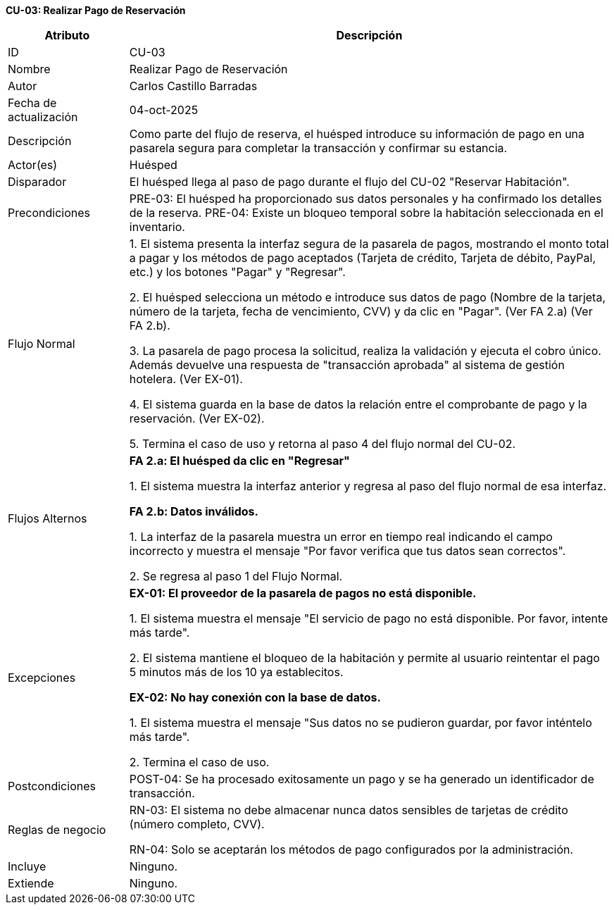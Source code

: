 *CU-03: Realizar Pago de Reservación*

[width="100%", cols="1,4", options="header"]
|===
|Atributo |Descripción

|ID
|CU-03

|Nombre
|Realizar Pago de Reservación

|Autor
|Carlos Castillo Barradas

|Fecha de actualización
|04-oct-2025

|Descripción
|Como parte del flujo de reserva, el huésped introduce su información de pago en una pasarela segura para completar la transacción y confirmar su estancia.

|Actor(es)
|Huésped

|Disparador
|El huésped llega al paso de pago durante el flujo del CU-02 "Reservar Habitación".

|Precondiciones
|
PRE-03: El huésped ha proporcionado sus datos personales y ha confirmado los detalles de la reserva.
PRE-04: Existe un bloqueo temporal sobre la habitación seleccionada en el inventario.

|Flujo Normal
|
1. El sistema presenta la interfaz segura de la pasarela de pagos, mostrando el monto total a pagar y los métodos de pago aceptados (Tarjeta de crédito, Tarjeta de débito, PayPal, etc.) y los botones "Pagar" y "Regresar".

2. El huésped selecciona un método e introduce sus datos de pago (Nombre de la tarjeta, número de la tarjeta, fecha de vencimiento, CVV) y da clic en "Pagar". (Ver FA 2.a) (Ver FA 2.b).

3. La pasarela de pago procesa la solicitud, realiza la validación y ejecuta el cobro único. Además devuelve una respuesta de "transacción aprobada" al sistema de gestión hotelera. (Ver EX-01).

4. El sistema guarda en la base de datos la relación entre el comprobante de pago y la reservación. (Ver EX-02).

5. Termina el caso de uso y retorna al paso 4 del flujo normal del CU-02.

|Flujos Alternos
|
*FA 2.a: El huésped da clic en "Regresar"*

1. El sistema muestra la interfaz anterior y regresa al paso del flujo normal de esa interfaz.

*FA 2.b: Datos inválidos.*

1. La interfaz de la pasarela muestra un error en tiempo real indicando el campo incorrecto y muestra el mensaje "Por favor verifica que tus datos sean correctos".

2. Se regresa al paso 1 del Flujo Normal.

|Excepciones
|
*EX-01: El proveedor de la pasarela de pagos no está disponible.*

1. El sistema muestra el mensaje "El servicio de pago no está disponible. Por favor, intente más tarde".

2. El sistema mantiene el bloqueo de la habitación y permite al usuario reintentar el pago 5 minutos más de los 10 ya establecitos.

*EX-02: No hay conexión con la base de datos.*

1. El sistema muestra el mensaje "Sus datos no se pudieron guardar, por favor inténtelo más tarde".

2. Termina el caso de uso.

|Postcondiciones
|POST-04: Se ha procesado exitosamente un pago y se ha generado un identificador de transacción.

|Reglas de negocio
|
RN-03: El sistema no debe almacenar nunca datos sensibles de tarjetas de crédito (número completo, CVV).

RN-04: Solo se aceptarán los métodos de pago configurados por la administración.

|Incluye
|Ninguno.

|Extiende
|Ninguno.

|===